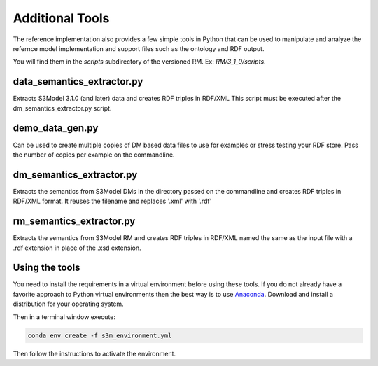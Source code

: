 ================
Additional Tools
================

The reference implementation also provides a few simple tools in Python that can be used to manipulate and analyze the refernce model implementation and support files such as the ontology and RDF output.

You will find them in the *scripts* subdirectory of the versioned RM. Ex: *RM/3_1_0/scripts*.


data_semantics_extractor.py
---------------------------

Extracts S3Model 3.1.0 (and later) data and creates RDF triples in RDF/XML
This script must be executed after the dm_semantics_extractor.py script.


demo_data_gen.py
----------------

Can be used to create multiple copies of DM based data files to use for examples or stress testing your RDF store.
Pass the number of copies per example on the commandline.



dm_semantics_extractor.py
-------------------------

Extracts the semantics from S3Model DMs in the directory passed on the commandline and creates RDF triples in RDF/XML format. It reuses the filename and replaces
'.xml' with '.rdf'



rm_semantics_extractor.py
-------------------------

Extracts the semantics from S3Model RM and creates RDF triples in RDF/XML named the same as the input file with a .rdf extension in place of the .xsd extension.





Using the tools
---------------

You need to install the requirements in a virtual environment before using these tools. If you do not already have a favorite approach to Python virtual environments then the best way is to use `Anaconda <https://www.anaconda.com/>`_. Download and install a distribution for your operating system.

Then in a terminal window execute:

.. code-block:: sh

    conda env create -f s3m_environment.yml

Then follow the instructions to activate the environment.




